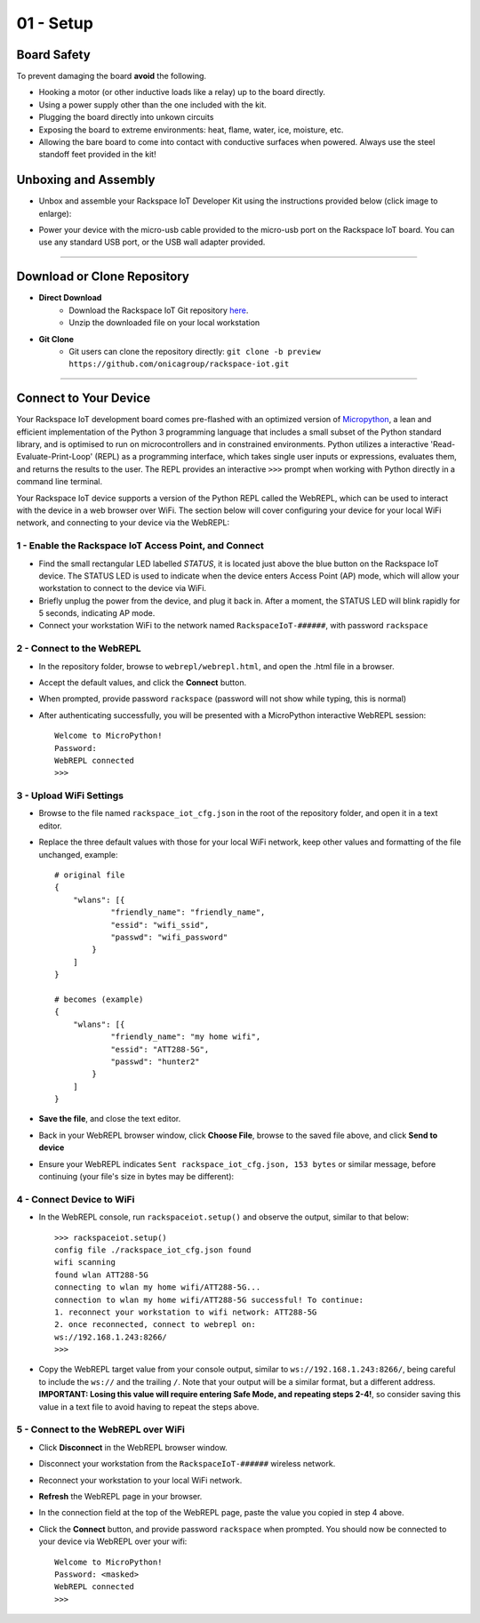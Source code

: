 01 - Setup
==============

Board Safety
---------------------
To prevent damaging the board **avoid** the following.

- Hooking a motor (or other inductive loads like a relay) up to the board directly.
- Using a power supply other than the one included with the kit.
- Plugging the board directly into unkown circuits
- Exposing the board to extreme environments: heat, flame, water, ice, moisture, etc.
- Allowing the bare board to come into contact with conductive surfaces when powered. Always use the steel standoff feet provided in the kit!

Unboxing and Assembly
--------------------- 
- Unbox and assemble your Rackspace IoT Developer Kit using the instructions provided below (click image to enlarge):

.. image:: ../img/assembly.png
    :width: 2550px
    :align: center
    :alt: img/assembly.png

- Power your device with the micro-usb cable provided to the micro-usb port on the Rackspace IoT board.  You can use any standard USB port, or the USB wall adapter provided.
----

Download or Clone Repository
--------------------- 
- **Direct Download**
    - Download the Rackspace IoT Git repository `here <https://github.com/onicagroup/rackspace-iot/archive/preview.zip>`_.
    - Unzip the downloaded file on your local workstation
- **Git Clone**
    - Git users can clone the repository directly: ``git clone -b preview https://github.com/onicagroup/rackspace-iot.git``
----

Connect to Your Device
---------------------
Your Rackspace IoT development board comes pre-flashed with an optimized version of `Micropython <http://micropython.org/>`_, a lean and efficient implementation of the Python 3 programming language that includes a small subset of the Python standard library, and is optimised to run on microcontrollers and in constrained environments.  Python utilizes a interactive 'Read-Evaluate-Print-Loop' (REPL) as a programming interface, which takes single user inputs or expressions, evaluates them, and returns the results to the user.  The REPL provides an interactive ``>>>`` prompt when working with Python directly in a command line terminal.

Your Rackspace IoT device supports a version of the Python REPL called the WebREPL, which can be used to interact with the device in a web browser over WiFi.  The section below will cover configuring your device for your local WiFi network, and connecting to your device via the WebREPL:

1 - Enable the Rackspace IoT Access Point, and Connect
~~~~~~~~~~~~~~~~~~~~~~~~~~~~~~~~
- Find the small rectangular LED labelled `STATUS`, it is located just above the blue button on the Rackspace IoT device.  The STATUS LED is used to indicate when the device enters Access Point (AP) mode, which will allow your workstation to connect to the device via WiFi.
- Briefly unplug the power from the device, and plug it back in.  After a moment, the STATUS LED will blink rapidly for 5 seconds, indicating AP mode.
- Connect your workstation WiFi to the network named ``RackspaceIoT-######``, with password ``rackspace``

2 - Connect to the WebREPL
~~~~~~~~~~~~~~~~~~~~~~~~~~~~~~~~
- In the repository folder, browse to ``webrepl/webrepl.html``, and open the .html file in a browser.
- Accept the default values, and click the **Connect** button.
- When prompted, provide password ``rackspace`` (password will not show while typing, this is normal)
- After authenticating successfully, you will be presented with a MicroPython interactive WebREPL session::

    Welcome to MicroPython!
    Password:
    WebREPL connected
    >>>

3 - Upload WiFi Settings
~~~~~~~~~~~~~~~~~~~~~~~~~~~~~~~~
- Browse to the file named ``rackspace_iot_cfg.json`` in the root of the repository folder, and open it in a text editor.
- Replace the three default values with those for your local WiFi network, keep other values and formatting of the file unchanged, example::

    # original file
    {
        "wlans": [{
                "friendly_name": "friendly_name",
                "essid": "wifi_ssid",
                "passwd": "wifi_password"
            }
        ]
    }

    # becomes (example)
    {
        "wlans": [{
                "friendly_name": "my home wifi",
                "essid": "ATT288-5G",
                "passwd": "hunter2"
            }
        ]
    }

- **Save the file**, and close the text editor.
- Back in your WebREPL browser window, click **Choose File**, browse to the saved file above, and click **Send to device**
- Ensure your WebREPL indicates ``Sent rackspace_iot_cfg.json, 153 bytes`` or similar message, before continuing (your file's size in bytes may be different):

.. image:: ../img/upload_wifi_cfg.png
    :width: 400px
    :align: center 
    :alt: ../img/upload_wifi_cfg.png

4 - Connect Device to WiFi
~~~~~~~~~~~~~~~~~~~~~~~~~~~~~~~~
- In the WebREPL console, run ``rackspaceiot.setup()`` and observe the output, similar to that below::

    >>> rackspaceiot.setup()
    config file ./rackspace_iot_cfg.json found
    wifi scanning
    found wlan ATT288-5G
    connecting to wlan my home wifi/ATT288-5G...
    connection to wlan my home wifi/ATT288-5G successful! To continue:
    1. reconnect your workstation to wifi network: ATT288-5G
    2. once reconnected, connect to webrepl on:
    ws://192.168.1.243:8266/                               
    >>>   

- Copy the WebREPL target value from your console output, similar to ``ws://192.168.1.243:8266/``, being careful to include the ``ws://`` and the trailing ``/``. Note that your output will be a similar format, but a different address.  **IMPORTANT: Losing this value will require entering Safe Mode, and repeating steps 2-4!**, so consider saving this value in a text file to avoid having to repeat the steps above.

5 - Connect to the WebREPL over WiFi
~~~~~~~~~~~~~~~~~~~~~~~~~~~~~~~~
- Click **Disconnect** in the WebREPL browser window.
- Disconnect your workstation from the ``RackspaceIoT-######`` wireless network.
- Reconnect your workstation to your local WiFi network.
- **Refresh** the WebREPL page in your browser.
- In the connection field at the top of the WebREPL page, paste the value you copied in step 4 above.
- Click the **Connect** button, and provide password ``rackspace`` when prompted.  You should now be connected to your device via WebREPL over your wifi::

    Welcome to MicroPython!
    Password: <masked>
    WebREPL connected
    >>>
